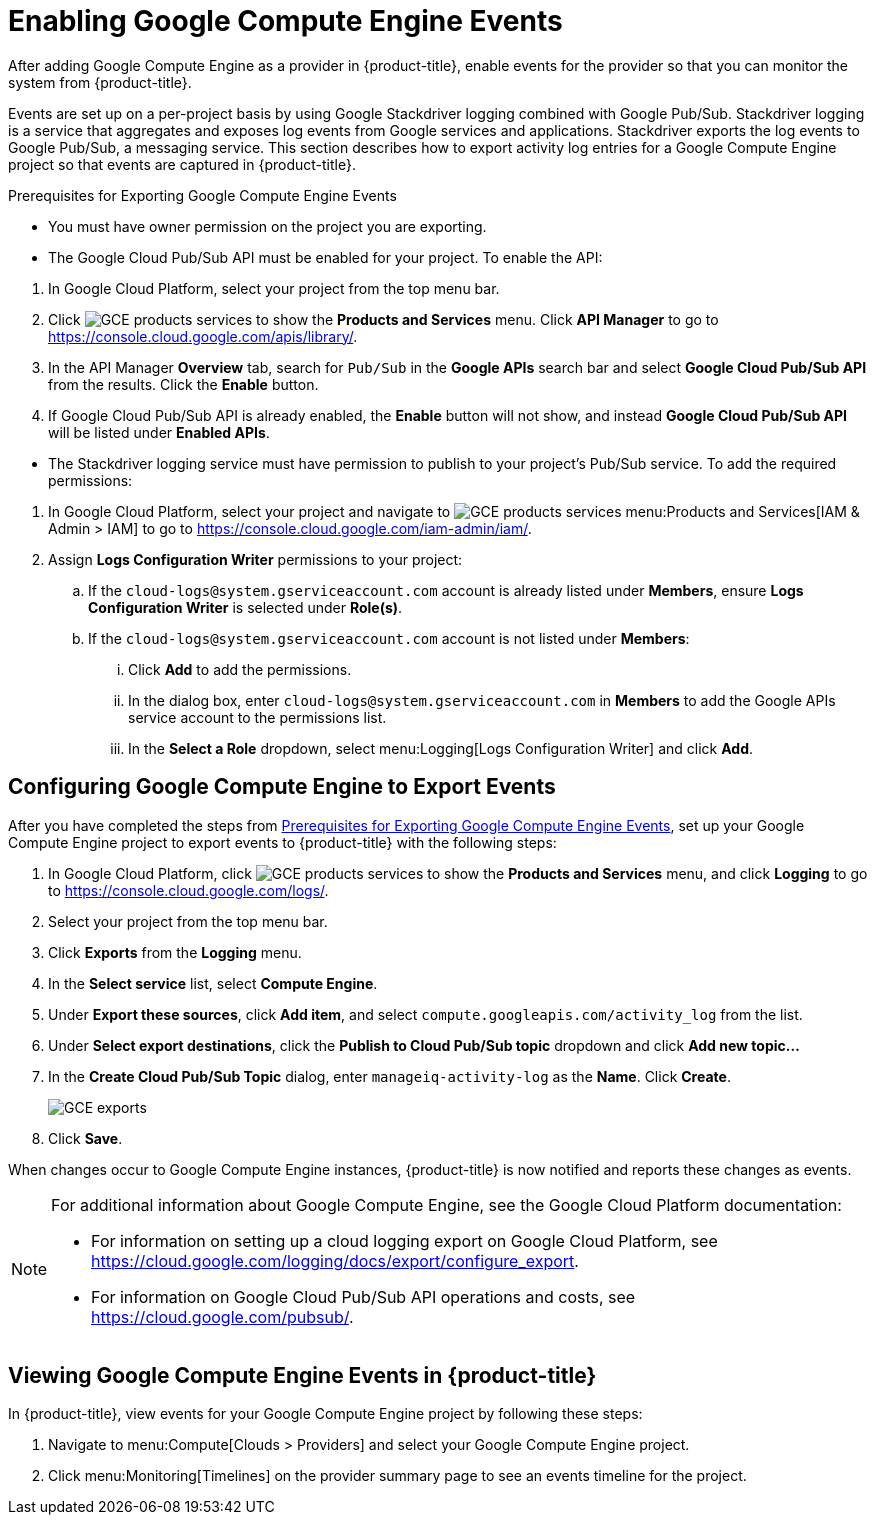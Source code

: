 = Enabling Google Compute Engine Events

After adding Google Compute Engine as a provider in {product-title}, enable events for the provider so that you can monitor the system from {product-title}.

Events are set up on a per-project basis by using Google Stackdriver logging combined with Google Pub/Sub. Stackdriver logging is a service that aggregates and exposes log events from Google services and applications. Stackdriver exports the log events to Google Pub/Sub, a messaging service. This section describes how to export activity log entries for a Google Compute Engine project so that events are captured in {product-title}.


[[GCE_event_prerequisites]]
.Prerequisites for Exporting Google Compute Engine Events
- You must have owner permission on the project you are exporting.
- The Google Cloud Pub/Sub API must be enabled for your project. To enable the API:
--
  . In Google Cloud Platform, select your project from the top menu bar.
  . Click image:GCE-products-services.png[] to show the *Products and Services* menu. Click *API Manager* to go to https://console.cloud.google.com/apis/library/.
  . In the API Manager *Overview* tab, search for `Pub/Sub` in the *Google APIs* search bar and select *Google Cloud Pub/Sub API* from the results. Click the *Enable* button.
  . If Google Cloud Pub/Sub API is already enabled, the *Enable* button will not show, and instead *Google Cloud Pub/Sub API* will be listed under *Enabled APIs*.
--
- The Stackdriver logging service must have permission to publish to your project’s Pub/Sub service. To add the required permissions:
--
  . In Google Cloud Platform, select your project and navigate to image:GCE-products-services.png[] menu:Products and Services[IAM & Admin > IAM] to go to https://console.cloud.google.com/iam-admin/iam/.
  . Assign *Logs Configuration Writer* permissions to your project:
    .. If the `cloud-logs@system.gserviceaccount.com` account is already listed under *Members*, ensure *Logs Configuration Writer* is selected under *Role(s)*.
    .. If the `cloud-logs@system.gserviceaccount.com` account is not listed under *Members*:
      ... Click *Add* to add the permissions.
      ... In the dialog box, enter `cloud-logs@system.gserviceaccount.com` in *Members* to add the Google APIs service account to the permissions list. 
      ... In the *Select a Role* dropdown, select menu:Logging[Logs Configuration Writer] and click *Add*.
--

[[configuring-google-compute-engine-to-export-events]]
== Configuring Google Compute Engine to Export Events

After you have completed the steps from xref:GCE_event_prerequisites[], set up your Google Compute Engine project to export events to {product-title} with the following steps:

. In Google Cloud Platform, click image:GCE-products-services.png[] to show the *Products and Services* menu, and click *Logging* to go to  https://console.cloud.google.com/logs/.
. Select your project from the top menu bar.
. Click *Exports* from the *Logging* menu.
. In the *Select service* list, select *Compute Engine*.
. Under *Export these sources*, click *Add item*, and select `compute.googleapis.com/activity_log` from the list.
. Under *Select export destinations*, click the *Publish to Cloud Pub/Sub topic* dropdown and click *Add new topic...*
. In the *Create Cloud Pub/Sub Topic* dialog, enter `manageiq-activity-log` as the *Name*. Click *Create*.
+
image:GCE-exports.png[]
+
. Click *Save*.

When changes occur to Google Compute Engine instances, {product-title} is now notified and reports these changes as events.

[NOTE]
====
For additional information about Google Compute Engine, see the Google Cloud Platform documentation:

* For information on setting up a cloud logging export on Google Cloud Platform, see https://cloud.google.com/logging/docs/export/configure_export.
* For information on Google Cloud Pub/Sub API operations and costs, see https://cloud.google.com/pubsub/.
====

[[viewing-google-compute-engine-events]]
== Viewing Google Compute Engine Events in {product-title}

In {product-title}, view events for your Google Compute Engine project by following these steps:

. Navigate to menu:Compute[Clouds > Providers] and select your Google Compute Engine project.
. Click menu:Monitoring[Timelines] on the provider summary page to see an events timeline for the project.





